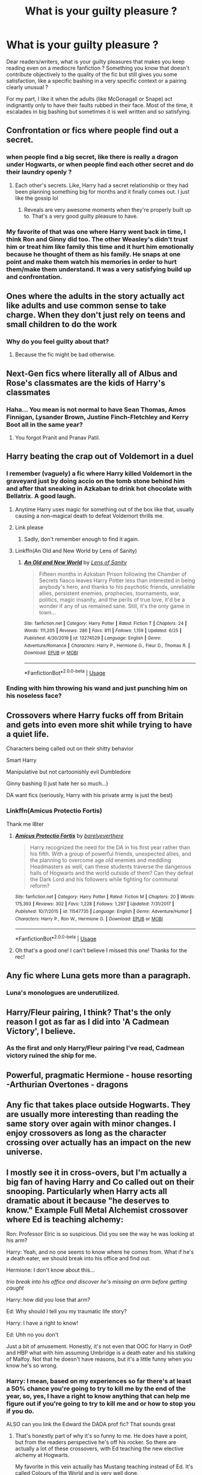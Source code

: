 #+TITLE: What is your guilty pleasure ?

* What is your guilty pleasure ?
:PROPERTIES:
:Author: Auctor62
:Score: 33
:DateUnix: 1595176537.0
:DateShort: 2020-Jul-19
:FlairText: Discussion
:END:
Dear readers/writers, what is your guilty pleasures that makes you keep reading even on a mediocre fanfiction ? Something you know that doesn't contribute objectively to the quality of the fic but still gives you some satisfaction, like a specific bashing in a very specific context or a pairing clearly unusual ?

For my part, I like it when the adults (like McGonagall or Snape) act indignantly only to have their faults rubbed in their face. Most of the time, it escalades in big bashing but sometimes it is well written and so satisfying.


** Confrontation or fics where people find out a secret.
:PROPERTIES:
:Author: disneysslythprincess
:Score: 23
:DateUnix: 1595179774.0
:DateShort: 2020-Jul-19
:END:

*** when people find a big secret, like there is really a dragon under Hogwarts, or when people find each other secret and do their laundry openly ?
:PROPERTIES:
:Author: Auctor62
:Score: 10
:DateUnix: 1595184899.0
:DateShort: 2020-Jul-19
:END:

**** Each other's secrets. Like, Harry had a secret relationship or they had been planning something big for months and it finally comes out. I just like the gossip lol
:PROPERTIES:
:Author: disneysslythprincess
:Score: 14
:DateUnix: 1595185541.0
:DateShort: 2020-Jul-19
:END:

***** Reveals are very awesome moments when they're properly built up to. That's a very good guilty pleasure to have.
:PROPERTIES:
:Author: Tenebris-Umbra
:Score: 3
:DateUnix: 1595216504.0
:DateShort: 2020-Jul-20
:END:


*** My favorite of that was one where Harry went back in time, I think Ron and Ginny did too. The other Weasley's didn't trust him or treat him like family this time and it hurt him emotionally because he thought of them as his family. He snaps at one point and make them watch his memories in order to hurt them/make them understand. It was a very satisfying build up and confrontation.
:PROPERTIES:
:Author: scrazen
:Score: 2
:DateUnix: 1595298427.0
:DateShort: 2020-Jul-21
:END:


** Ones where the adults in the story actually act like adults and use common sense to take charge. When they don't just rely on teens and small children to do the work
:PROPERTIES:
:Author: premar16
:Score: 19
:DateUnix: 1595194557.0
:DateShort: 2020-Jul-20
:END:

*** Why do you feel guilty about that?
:PROPERTIES:
:Author: chlorinecrownt
:Score: 5
:DateUnix: 1595218425.0
:DateShort: 2020-Jul-20
:END:

**** Because the fic might be bad otherwise.
:PROPERTIES:
:Author: Darkhorse_17
:Score: 3
:DateUnix: 1595222728.0
:DateShort: 2020-Jul-20
:END:


** Next-Gen fics where literally all of Albus and Rose's classmates are the kids of Harry's classmates
:PROPERTIES:
:Author: Bleepbloopbotz2
:Score: 16
:DateUnix: 1595179269.0
:DateShort: 2020-Jul-19
:END:

*** Haha... You mean is not normal to have Sean Thomas, Amos Finnigan, Lysander Brown, Justine Finch-Fletchley and Kerry Boot all in the same year?
:PROPERTIES:
:Author: Jon_Riptide
:Score: 26
:DateUnix: 1595180522.0
:DateShort: 2020-Jul-19
:END:

**** You forgot Pranit and Pranav Patil.
:PROPERTIES:
:Author: Darkhorse_17
:Score: 8
:DateUnix: 1595222853.0
:DateShort: 2020-Jul-20
:END:


** Harry beating the crap out of Voldemort in a duel
:PROPERTIES:
:Author: DarkSorcerer88
:Score: 12
:DateUnix: 1595184747.0
:DateShort: 2020-Jul-19
:END:

*** I remember (vaguely) a fic where Harry killed Voldemort in the graveyard just by doing accio on the tomb stone behind him and after that sneaking in Azkaban to drink hot chocolate with Bellatrix. A good laugh.
:PROPERTIES:
:Author: Auctor62
:Score: 14
:DateUnix: 1595185238.0
:DateShort: 2020-Jul-19
:END:

**** Anytime Harry uses magic for something out of the box like that, usually causing a non-magical death to defeat Voldemort thrills me.
:PROPERTIES:
:Author: nolajaxie
:Score: 15
:DateUnix: 1595185400.0
:DateShort: 2020-Jul-19
:END:


**** Link please
:PROPERTIES:
:Author: kikechan
:Score: 2
:DateUnix: 1595257967.0
:DateShort: 2020-Jul-20
:END:

***** Sadly, don't remember enough to find it again.
:PROPERTIES:
:Author: Auctor62
:Score: 3
:DateUnix: 1595260560.0
:DateShort: 2020-Jul-20
:END:


**** Linkffn(An Old and New World by Lens of Sanity)
:PROPERTIES:
:Author: JOKERRule
:Score: 1
:DateUnix: 1595277422.0
:DateShort: 2020-Jul-21
:END:

***** [[https://www.fanfiction.net/s/13274529/1/][*/An Old and New World/*]] by [[https://www.fanfiction.net/u/2468907/Lens-of-Sanity][/Lens of Sanity/]]

#+begin_quote
  Fifteen months in Azkaban Prison following the Chamber of Secrets fiasco leaves Harry Potter less than interested in being anybody's hero, and thanks to his psychotic friends, unreliable allies, persistent enemies, prophecies, tournaments, war, politics, magic insanity, and the perils of true love, it'd be a wonder if any of us remained sane. Still, it's the only game in town...
#+end_quote

^{/Site/:} ^{fanfiction.net} ^{*|*} ^{/Category/:} ^{Harry} ^{Potter} ^{*|*} ^{/Rated/:} ^{Fiction} ^{T} ^{*|*} ^{/Chapters/:} ^{24} ^{*|*} ^{/Words/:} ^{111,205} ^{*|*} ^{/Reviews/:} ^{286} ^{*|*} ^{/Favs/:} ^{811} ^{*|*} ^{/Follows/:} ^{1,159} ^{*|*} ^{/Updated/:} ^{6/25} ^{*|*} ^{/Published/:} ^{4/30/2019} ^{*|*} ^{/id/:} ^{13274529} ^{*|*} ^{/Language/:} ^{English} ^{*|*} ^{/Genre/:} ^{Adventure/Romance} ^{*|*} ^{/Characters/:} ^{Harry} ^{P.,} ^{Hermione} ^{G.,} ^{Fleur} ^{D.,} ^{Thomas} ^{R.} ^{*|*} ^{/Download/:} ^{[[http://www.ff2ebook.com/old/ffn-bot/index.php?id=13274529&source=ff&filetype=epub][EPUB]]} ^{or} ^{[[http://www.ff2ebook.com/old/ffn-bot/index.php?id=13274529&source=ff&filetype=mobi][MOBI]]}

--------------

*FanfictionBot*^{2.0.0-beta} | [[https://github.com/tusing/reddit-ffn-bot/wiki/Usage][Usage]]
:PROPERTIES:
:Author: FanfictionBot
:Score: 1
:DateUnix: 1595277445.0
:DateShort: 2020-Jul-21
:END:


*** Ending with him throwing his wand and just punching him on his noseless face?
:PROPERTIES:
:Author: Jon_Riptide
:Score: 3
:DateUnix: 1595223732.0
:DateShort: 2020-Jul-20
:END:


** Crossovers where Harry fucks off from Britain and gets into even more shit while trying to have a quiet life.

Characters being called out on their shitty behavior

Smart Harry

Manipulative but not cartoonishly evil Dumbledore

Ginny bashing (I just hate her so much...)

DA want fics (seriously, Harry with his private army is just the best)
:PROPERTIES:
:Author: LiriStorm
:Score: 11
:DateUnix: 1595214525.0
:DateShort: 2020-Jul-20
:END:

*** Linkffn(Amicus Protectio Fortis)

Thank me l8ter
:PROPERTIES:
:Author: The-Apprentice-Autho
:Score: 2
:DateUnix: 1595271557.0
:DateShort: 2020-Jul-20
:END:

**** [[https://www.fanfiction.net/s/11547735/1/][*/Amicus Protectio Fortis/*]] by [[https://www.fanfiction.net/u/7087383/barelyeverthere][/barelyeverthere/]]

#+begin_quote
  Harry recognized the need for the DA in his first year rather than his fifth. With a group of powerful friends, unexpected allies, and the planning to overcome age old enemies and meddling Headmasters as well, can these students traverse the dangerous halls of Hogwarts and the world outside of them? Can they defeat the Dark Lord and his followers while fighting for communal reform?
#+end_quote

^{/Site/:} ^{fanfiction.net} ^{*|*} ^{/Category/:} ^{Harry} ^{Potter} ^{*|*} ^{/Rated/:} ^{Fiction} ^{M} ^{*|*} ^{/Chapters/:} ^{20} ^{*|*} ^{/Words/:} ^{175,393} ^{*|*} ^{/Reviews/:} ^{302} ^{*|*} ^{/Favs/:} ^{1,228} ^{*|*} ^{/Follows/:} ^{1,297} ^{*|*} ^{/Updated/:} ^{7/31/2017} ^{*|*} ^{/Published/:} ^{10/7/2015} ^{*|*} ^{/id/:} ^{11547735} ^{*|*} ^{/Language/:} ^{English} ^{*|*} ^{/Genre/:} ^{Adventure/Humor} ^{*|*} ^{/Characters/:} ^{Harry} ^{P.,} ^{Ron} ^{W.,} ^{Hermione} ^{G.} ^{*|*} ^{/Download/:} ^{[[http://www.ff2ebook.com/old/ffn-bot/index.php?id=11547735&source=ff&filetype=epub][EPUB]]} ^{or} ^{[[http://www.ff2ebook.com/old/ffn-bot/index.php?id=11547735&source=ff&filetype=mobi][MOBI]]}

--------------

*FanfictionBot*^{2.0.0-beta} | [[https://github.com/tusing/reddit-ffn-bot/wiki/Usage][Usage]]
:PROPERTIES:
:Author: FanfictionBot
:Score: 2
:DateUnix: 1595271573.0
:DateShort: 2020-Jul-20
:END:


**** Oh that's a good one! I can't believe I missed this one! Thanks for the rec!
:PROPERTIES:
:Author: LiriStorm
:Score: 1
:DateUnix: 1595280305.0
:DateShort: 2020-Jul-21
:END:


** Any fic where Luna gets more than a paragraph.
:PROPERTIES:
:Author: raikiriu
:Score: 16
:DateUnix: 1595179360.0
:DateShort: 2020-Jul-19
:END:

*** Luna's monologues are underutilized.
:PROPERTIES:
:Author: nolajaxie
:Score: 6
:DateUnix: 1595185424.0
:DateShort: 2020-Jul-19
:END:


** Harry/Fleur pairing, I think? That's the only reason I got as far as I did into 'A Cadmean Victory', I believe.
:PROPERTIES:
:Author: usernamesaretaken3
:Score: 6
:DateUnix: 1595180203.0
:DateShort: 2020-Jul-19
:END:

*** As the first and only Harry/Fleur pairing I've read, Cadmean victory ruined the ship for me.
:PROPERTIES:
:Author: not_mein_fuhrer
:Score: 4
:DateUnix: 1595234964.0
:DateShort: 2020-Jul-20
:END:


** Powerful, pragmatic Hermione - house resorting -Arthurian Overtones - dragons
:PROPERTIES:
:Author: Big_girl_panties
:Score: 6
:DateUnix: 1595200151.0
:DateShort: 2020-Jul-20
:END:


** Any fic that takes place outside Hogwarts. They are usually more interesting than reading the same story over again with minor changes. I enjoy crossovers as long as the character crossing over actually has an impact on the new universe.
:PROPERTIES:
:Author: nounusednames
:Score: 5
:DateUnix: 1595207871.0
:DateShort: 2020-Jul-20
:END:


** I mostly see it in cross-overs, but I'm actually a big fan of having Harry and Co called out on their snooping. Particularly when Harry acts all dramatic about it because "he deserves to know." Example Full Metal Alchemist crossover where Ed is teaching alchemy:

Ron: Professor Elric is so suspicious. Did you see the way he was looking at his arm?

Harry: Yeah, and no one seems to know where he comes from. What if he's a death eater, we should break into his office and find out.

Hermione: I don't know about this...

/trio break into his office and discover he's missing an arm before getting caught/

Harry: how did you lose that arm?

Ed: Why should I tell you my traumatic life story?

Harry: I have a right to know!

Ed: Uhh no you don't

Just a bit of amusement. Honestly, it's not even that OOC for Harry in OotP and HBP what with him assuming Umbridge is a death eater and his stalking of Malfoy. Not that he doesn't have reasons, but it's a little funny when you know he's so wrong.
:PROPERTIES:
:Author: cloud_empress
:Score: 11
:DateUnix: 1595206482.0
:DateShort: 2020-Jul-20
:END:

*** Harry: I mean, based on my experiences so far there's at least a 50% chance you're going to try to kill me by the end of the year, so, yes, I have a right to know anything that can help me figure out if you're going to try to kill me and or how to stop you if you do.

ALSO can you link the Edward the DADA prof fic? That sounds great
:PROPERTIES:
:Author: chlorinecrownt
:Score: 7
:DateUnix: 1595218720.0
:DateShort: 2020-Jul-20
:END:

**** That's honestly part of why it's so funny to me. He does have a point, but from the readers perspective he's off his rocker. So there are actually a lot of these crossovers, with Ed teaching the new elective alchemy at Hogwarts.

My favorite in this vein actually has Mustang teaching instead of Ed. It's called [[https://m.fanfiction.net/s/11949378/1/The-Colours-of-the-World][Colours of the World]] and is very well done.

It's been a while since I read them but I believe these three were good: [[https://m.fanfiction.net/s/9975652/1/][A Sorcerers Science]] [[https://m.fanfiction.net/s/12232358/1/The-Scientist-s-Lament][The Scientists Lament]] [[https://m.fanfiction.net/s/11722524/1/Beyond-the-Gate-Edward-Elric-and-the-Order-of-the-Phoenix][Beyond the Gate: Edward Elric and the Order of the Phoenix]]
:PROPERTIES:
:Author: cloud_empress
:Score: 3
:DateUnix: 1595251385.0
:DateShort: 2020-Jul-20
:END:


**** 50% is way too low. Quirrel did it, Lockhart did it, Lupin did it, Crouch did it, Umbridge did it (albeit before the school year started), and if you count telling Voldemort the prophecy, even Snape did it. Every single one of Harry's DADA teachers at one point or another tried to attack him or arrange his death.
:PROPERTIES:
:Author: Pielikeman
:Score: 3
:DateUnix: 1595297998.0
:DateShort: 2020-Jul-21
:END:


** Fics that explore Severus Snape's intelligence.
:PROPERTIES:
:Author: DeDe_at_it_again
:Score: 15
:DateUnix: 1595179787.0
:DateShort: 2020-Jul-19
:END:

*** Yeah, love smart Snape especially when he has emotional intelligence as well but is basically just cantankerous and tired of “dunderheads”.
:PROPERTIES:
:Author: Big_girl_panties
:Score: 8
:DateUnix: 1595200254.0
:DateShort: 2020-Jul-20
:END:


*** Smart Snape is definitely going to keep me reading.
:PROPERTIES:
:Author: nolajaxie
:Score: 8
:DateUnix: 1595185328.0
:DateShort: 2020-Jul-19
:END:


** Fics where Harry is OP without over the top bashing
:PROPERTIES:
:Author: Kingslayer629736
:Score: 6
:DateUnix: 1595211096.0
:DateShort: 2020-Jul-20
:END:


** Snarky Snape and good dialogue even when other characters are OOC.
:PROPERTIES:
:Author: nolajaxie
:Score: 13
:DateUnix: 1595176763.0
:DateShort: 2020-Jul-19
:END:

*** Oh yeah, that's a good one when Snape is all snarky and loves it.
:PROPERTIES:
:Author: Auctor62
:Score: 6
:DateUnix: 1595184753.0
:DateShort: 2020-Jul-19
:END:

**** One of my favorite Snape moments in the films is the scene in GoF when he doesn't say a word, but keeps dealing with Ron and Harry not doing their work. Shoving Rons head down. Whacking them both with the book. The pulling up of the sleeves before he shoves both of their heads...

Anyone who can capture that attitude gets my attention even if the rest of the story is crap. Lol.
:PROPERTIES:
:Author: nolajaxie
:Score: 13
:DateUnix: 1595185271.0
:DateShort: 2020-Jul-19
:END:


** OP harry, but he doesn't know any reality bending spells and is just good at fighting.
:PROPERTIES:
:Author: Vsauces-sauce
:Score: 9
:DateUnix: 1595191347.0
:DateShort: 2020-Jul-20
:END:


** anything that explores pureblood culture and traditions
:PROPERTIES:
:Author: Lord_Anarchy
:Score: 8
:DateUnix: 1595198737.0
:DateShort: 2020-Jul-20
:END:


** Anything with fem!Voldemort. I will read so many mediocre fics for the sake of a female Voldemort. I blame myself for having the villain fetish that most lesbians are saddled with.
:PROPERTIES:
:Author: Tenebris-Umbra
:Score: 4
:DateUnix: 1595216583.0
:DateShort: 2020-Jul-20
:END:


** Harry/Tonks and/or Harry/Hermione.
:PROPERTIES:
:Author: Vg65
:Score: 8
:DateUnix: 1595184648.0
:DateShort: 2020-Jul-19
:END:

*** I like Harry/Tonks, she is such a huge bundle of cheerfulness.
:PROPERTIES:
:Author: Auctor62
:Score: 6
:DateUnix: 1595185121.0
:DateShort: 2020-Jul-19
:END:


** Love triads when theyre done right. Usually involving the Weasleys twins but I don't discriminate.
:PROPERTIES:
:Author: omnenomnom
:Score: 3
:DateUnix: 1595217051.0
:DateShort: 2020-Jul-20
:END:


** Generally call outs.

The McGonagall call-out near the beginning of linkffn(Marriage Law Revolution) makes me so happy I just go back and re-read that section every so often.
:PROPERTIES:
:Author: chlorinecrownt
:Score: 3
:DateUnix: 1595218590.0
:DateShort: 2020-Jul-20
:END:

*** I really want to see more Mcgonagall callouts. Not nearly enough of them.
:PROPERTIES:
:Author: tribblite
:Score: 3
:DateUnix: 1595225956.0
:DateShort: 2020-Jul-20
:END:


*** [[https://www.fanfiction.net/s/10595005/1/][*/Hermione Granger and the Marriage Law Revolution/*]] by [[https://www.fanfiction.net/u/2548648/Starfox5][/Starfox5/]]

#+begin_quote
  Hermione Granger deals with the marriage law the Wizengamot passed after Voldemort's defeat - in the style of the French Revolution. Old scores are settled but new enemies gather their forces, determined to crush the new British Ministry.
#+end_quote

^{/Site/:} ^{fanfiction.net} ^{*|*} ^{/Category/:} ^{Harry} ^{Potter} ^{*|*} ^{/Rated/:} ^{Fiction} ^{M} ^{*|*} ^{/Chapters/:} ^{31} ^{*|*} ^{/Words/:} ^{127,718} ^{*|*} ^{/Reviews/:} ^{952} ^{*|*} ^{/Favs/:} ^{1,840} ^{*|*} ^{/Follows/:} ^{1,323} ^{*|*} ^{/Updated/:} ^{2/28/2015} ^{*|*} ^{/Published/:} ^{8/5/2014} ^{*|*} ^{/Status/:} ^{Complete} ^{*|*} ^{/id/:} ^{10595005} ^{*|*} ^{/Language/:} ^{English} ^{*|*} ^{/Genre/:} ^{Drama} ^{*|*} ^{/Characters/:} ^{<Harry} ^{P.,} ^{Hermione} ^{G.>} ^{Ron} ^{W.,} ^{Viktor} ^{K.} ^{*|*} ^{/Download/:} ^{[[http://www.ff2ebook.com/old/ffn-bot/index.php?id=10595005&source=ff&filetype=epub][EPUB]]} ^{or} ^{[[http://www.ff2ebook.com/old/ffn-bot/index.php?id=10595005&source=ff&filetype=mobi][MOBI]]}

--------------

*FanfictionBot*^{2.0.0-beta} | [[https://github.com/tusing/reddit-ffn-bot/wiki/Usage][Usage]]
:PROPERTIES:
:Author: FanfictionBot
:Score: 1
:DateUnix: 1595218615.0
:DateShort: 2020-Jul-20
:END:


** Snape apologizes to Harry but Harry isn't and wont forgive him for everything
:PROPERTIES:
:Author: HELLOOOOOOooooot
:Score: 3
:DateUnix: 1595233024.0
:DateShort: 2020-Jul-20
:END:


** I'm a Tomarry shipper, so make of that what you will. My favorite is when it's a very angsty time travel fic.
:PROPERTIES:
:Author: Necromancer626
:Score: 6
:DateUnix: 1595194451.0
:DateShort: 2020-Jul-20
:END:

*** I like time travel fics, but the angst in some fics though... Sometimes I just want to kill Harry because of how angsty he is (Tom usually isn't that angsty, as he isn't the mc normally).

Nonetheless, overall I love the ship. In fact, it's my favourite 😍
:PROPERTIES:
:Author: DarkSorcerer88
:Score: 2
:DateUnix: 1595215064.0
:DateShort: 2020-Jul-20
:END:

**** Depends on the reason behind the angst for me. I think I'm just too used to how extreme the situations get to make the characters angsty.
:PROPERTIES:
:Author: Necromancer626
:Score: 1
:DateUnix: 1595215911.0
:DateShort: 2020-Jul-20
:END:


** Well developed magical system, traveling around the world and creation of societies. Take for example for the love of magic, the story by itself is much hated and shows some very racist and misogynistic opinions, but I still read it because it has one of the best magical system I've ever seen, explored the magic societies outside Britain and at certain point had the MC's creating their own island nation . Also rather like trope subversion of all kinds.
:PROPERTIES:
:Author: JOKERRule
:Score: 2
:DateUnix: 1595277279.0
:DateShort: 2020-Jul-21
:END:


** Harry Potter/Ron and Harry Potter/Millicent Bulstrode fanfics, which I haven't found much of which is a shame 😤😭
:PROPERTIES:
:Author: Borosthejudge
:Score: 3
:DateUnix: 1595189276.0
:DateShort: 2020-Jul-20
:END:

*** I love both of these ships! The first one is hard for me to find good romance with out shitty porn. Or worse, I'm looking for porn and only find the shit stuff. The second pair is just rare, which is a shame. Millicent is the only girl in the HP verse on the thicc side. She has muscle and cushioning. Perfect girlfriend to me. Walks up to my enemies like “Bro! Do you even lift?”. Just picks up Voldemort and benches him until he dies from awe of her muscles. And when you want to jump her after that, she's got junk for you to hold on to.

Yes I'm insane about Millicent but she's the only one who isn't lean/skinny. The girls are all gorgeous but not my type. Millicent represents plus size girls and muscular girls. Whenever a fic talks about “muscles” on a girl it's always about sweat sliding down her toned thighs. Like no! I want to see Harry struggling to focus on the snitch because of her guns flexing so much when she hits a bludger.
:PROPERTIES:
:Author: DeDe_at_it_again
:Score: 6
:DateUnix: 1595191946.0
:DateShort: 2020-Jul-20
:END:

**** Ah a person of culture I see, tbh yeah!!! I enjoy my fair share of buff or thicc girls but like you said, it seems to be a rarity in fanfiction. I've read a few of them but long since forgetten the title which I am hella sad about. :(
:PROPERTIES:
:Author: Borosthejudge
:Score: 6
:DateUnix: 1595193692.0
:DateShort: 2020-Jul-20
:END:


** Weasley bashing, metric tons of it.
:PROPERTIES:
:Author: patriot_man69420
:Score: 2
:DateUnix: 1595209562.0
:DateShort: 2020-Jul-20
:END:


** Harry dates an OC most preferably the daughter of sirius black
:PROPERTIES:
:Author: Po_poy
:Score: 1
:DateUnix: 1595265619.0
:DateShort: 2020-Jul-20
:END:


** Female Voldemort
:PROPERTIES:
:Author: The-Apprentice-Autho
:Score: 1
:DateUnix: 1595280334.0
:DateShort: 2020-Jul-21
:END:


** Awful rare pairs that have no business existing. For example my OTP is Ron/Pansy. Yeah that's right I said it. The pure-blooded Slytherin bitch and the noble sidekick of the boy-who-lived. Fight me.
:PROPERTIES:
:Author: Darkhorse_17
:Score: 1
:DateUnix: 1595321478.0
:DateShort: 2020-Jul-21
:END:

*** I may have read one or two fic with this pairing
:PROPERTIES:
:Author: Auctor62
:Score: 1
:DateUnix: 1595323530.0
:DateShort: 2020-Jul-21
:END:
